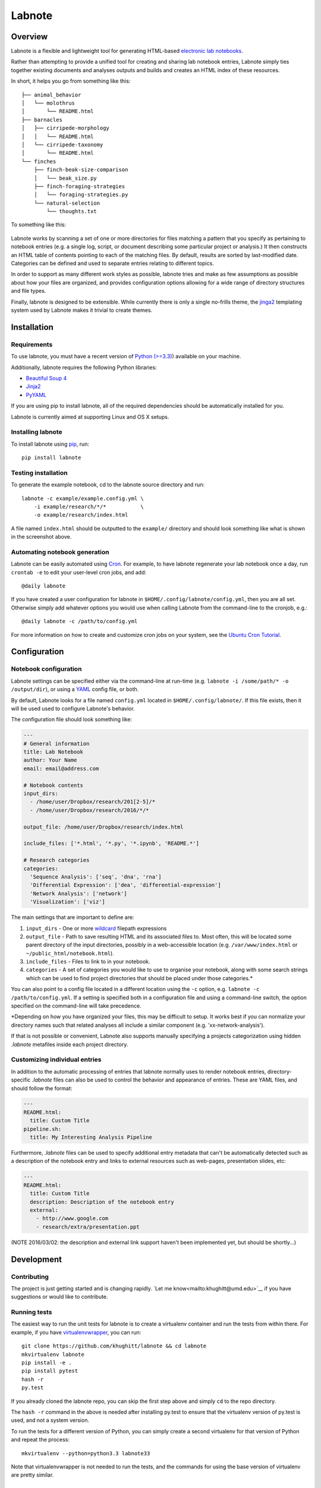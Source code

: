 Labnote
=======

.. image:: https://travis-ci.org/khughitt/labnote.svg?branch=master
    :target: https://travis-ci.org/khughitt/labnote
    :alt: Build Status
.. image:: https://readthedocs.org/projects/labnote/badge/?version=latest
    :target: http://labnote.readthedocs.org/en/latest/?badge=latest
    :alt: Documentation Status

Overview
--------

Labnote is a flexible and lightweight tool for generating
HTML-based `electronic lab
notebooks <https://en.wikipedia.org/wiki/Electronic_lab_notebook>`__.

Rather than attempting to provide a unified tool for creating and sharing lab
notebook entries, Labnote simply ties together existing documents and analyses
outputs and builds and creates an HTML index of these resources.

In short, it helps you go from something like this:

::

    ├── animal_behavior
    │   └── molothrus
    │       └── README.html
    ├── barnacles
    │   ├── cirripede-morphology
    │   │   └── README.html
    │   └── cirripede-taxonomy
    │       └── README.html
    └── finches
        ├── finch-beak-size-comparison
        │   └── beak_size.py
        ├── finch-foraging-strategies
        │   └── foraging-strategies.py
        └── natural-selection
            └── thoughts.txt

To something like this:

.. figure:: docs/images/example_screenshot.png
   :alt: A simple lab notebook

Labnote works by scanning a set of one or more directories for files
matching a pattern that you specify as pertaining to notebook entries
(e.g. a single log, script, or document describing some particular
project or analysis.) It then constructs an HTML table of contents
pointing to each of the matching files. By default, results are sorted
by last-modified date. Categories can be defined and used to separate 
entries relating to different topics.

In order to support as many different work styles as possible, labnote
tries and make as few assumptions as possible about how your files are
organized, and provides configuration options allowing for a wide range of
directory structures and file types.

Finally, labnote is designed to be extensible. While currently there is
only a single no-frills theme, the
`jinga2 <http://jinja.pocoo.org/docs/dev/>`__ templating system used by
Labnote makes it trivial to create themes.

Installation
------------

Requirements
~~~~~~~~~~~~

To use labnote, you must have a recent version of 
`Python (>=3.3) <https://www.python.org/>`__) available on your machine.

Additionally, labnote requires the following Python libraries:

-  `Beautiful Soup 4 <http://www.crummy.com/software/BeautifulSoup/>`__
-  `Jinja2 <http://jinja.pocoo.org/docs/dev/>`__
-  `PyYAML <http://pyyaml.org/>`__

If you are using pip to install labnote, all of the required
dependencies should be automatically installed for you.

Labnote is currently aimed at supporting Linux and OS X setups.

Installing labnote
~~~~~~~~~~~~~~~~~~

To install labnote using
`pip <https://docs.python.org/3.5/installing/index.html>`__, run:

::

    pip install labnote

Testing installation
~~~~~~~~~~~~~~~~~~~~

To generate the example notebook, cd to the labnote source directory and
run:

::

    labnote -c example/example.config.yml \
        -i example/research/*/*           \
        -o example/research/index.html

A file named ``index.html`` should be outputted to the ``example/``
directory and should look something like what is shown in the screenshot
above.

Automating notebook generation
~~~~~~~~~~~~~~~~~~~~~~~~~~~~~~

Labnote can be easily automated using 
`Cron <https://en.wikipedia.org/wiki/Cron>`__. For example, to have labnote
regenerate your lab notebook once a day, run ``crontab -e`` to edit your
user-level cron jobs, and add:

::

    @daily labnote

If you have created a user configuration for labnote in
``$HOME/.config/labnote/config.yml``, then you are all set. Otherwise simply
add whatever options you would use when calling Labnote from the command-line
to the cronjob, e.g.:

::

    @daily labnote -c /path/to/config.yml

For more information on how to create and customize cron jobs on your system,
see the `Ubuntu Cron Tutorial <https://help.ubuntu.com/community/CronHowto>`__.

Configuration
-------------

Notebook configuration
~~~~~~~~~~~~~~~~~~~~~~

Labnote settings can be specified either via the
command-line at run-time (e.g.
``labnote -i /some/path/* -o /output/dir``), or using a
`YAML <http://yaml.org/>`__ config file, or both.

By default, Labnote looks for a file named ``config.yml`` located in
``$HOME/.config/labnote/``. If this file exists, then it will be used
used to configure Labnote's behavior.

The configuration file should look something like:

.. code:: yaml

    ---
    # General information
    title: Lab Notebook
    author: Your Name
    email: email@address.com

    # Notebook contents
    input_dirs:
      - /home/user/Dropbox/research/201[2-5]/*
      - /home/user/Dropbox/research/2016/*/*
      
    output_file: /home/user/Dropbox/research/index.html

    include_files: ['*.html', '*.py', '*.ipynb', 'README.*']

    # Research categories
    categories:
      'Sequence Analysis': ['seq', 'dna', 'rna']
      'Differential Expression': ['dea', 'differential-expression']
      'Network Analysis': ['network']
      'Visualization': ['viz']

The main settings that are important to define are:

1. ``input_dirs`` - One or more
   `wildcard <http://tldp.org/LDP/GNU-Linux-Tools-Summary/html/x11655.htm>`__
   filepath expressions
2. ``output_file`` - Path to save resulting HTML and its associated files
   to. Most often, this will be located some parent directory of the input
   directories, possibly in a web-accessible location (e.g.
   ``/var/www/index.html`` or ``~/public_html/notebook.html``).
3. ``include_files`` - Files to link to in your notebook.
4. ``categories`` - A set of categories you would like to use to
   organise your notebook, along with some search strings which can be
   used to find project directories that should be placed under those
   categories.\*

You can also point to a config file located in a different location
using the ``-c`` option, e.g. ``labnote -c /path/to/config.yml``. If a
setting is specified both in a configuration file and using a
command-line switch, the option specified on the command-line will take
precedence.

\*Depending on how you have organized your files, this may be difficult
to setup. It works best if you can normalize your directory names such
that related analyses all include a similar component (e.g.
'xx-network-analysis').

If that is not possible or convenient, Labnote also supports
manually specifying a projects categorization using hidden `.labnote` metafiles
inside each project directory.

Customizing individual entries
~~~~~~~~~~~~~~~~~~~~~~~~~~~~~~

In addition to the automatic processing of entries that labnote normally uses
to render notebook entries, directory-specific `.labnote` files can also be
used to control the behavior and appearance of entries. These are YAML files,
and should follow the format:

.. code:: yaml

    ---
    README.html:
      title: Custom Title
    pipeline.sh:
      title: My Interesting Analysis Pipeline

Furthermore, `.labnote` files can be used to specify additional entry metadata
that can't be automatically detected such as a description of the notebook
entry and links to external resources such as web-pages, presentation slides, 
etc:

.. code:: yaml

    ---
    README.html:
      title: Custom Title
      description: Description of the notebook entry
      external:
        - http://www.google.com
        - research/extra/presentation.ppt

(NOTE 2016/03/02: the description and external link support haven't been implemented yet,
but should be shortly...)

Development
-----------

Contributing
~~~~~~~~~~~~

The project is just getting started and is changing rapidly.
`Let me know<mailto:khughitt@umd.edu>`__ if you have suggestions or
would like to contribute.

Running tests
~~~~~~~~~~~~~

The easiest way to run the unit tests for labnote is to create a
virtualenv container and run the tests from within there. For example,
if you have
`virtualenvwrapper <https://virtualenvwrapper.readthedocs.org/en/latest/>`__,
you can run:

::

    git clone https://github.com/khughitt/labnote && cd labnote
    mkvirtualenv labnote
    pip install -e .
    pip install pytest
    hash -r
    py.test

If you already cloned the labnote repo, you can skip the first step
above and simply ``cd`` to the repo directory.

The ``hash -r`` command in the above is needed after installing py.test
to ensure that the virtualenv version of py.test is used, and not a
system version.

To run the tests for a different version of Python, you can simply
create a second virtualenv for that version of Python and repeat the
process:

::

    mkvirtualenv --python=python3.3 labnote33

Note that virtualenvwrapper is not needed to run the tests, and the
commands for using the base version of virtualenv are pretty similar.

TODO
~~~~

Things to be added...

- Should entries be added via .labnote files, even if they aren't detected in
  the search paths? If so, may want to first add entries as-is, and then in a
  second round, scan for .labnote files and update affected entries / add new
  ones.
- Switch to regexes for search path? (more flexible, but less simple...)
- Add option to automatically generate README.html files for each README.md
  found (check last modified date to determine whether file should be
  regenerated.)
- Check for git revision and link to repo if on Github
- Add option to show short git commit hashes next to entries which associated
  with repos.
- Allow sorting of categories by order in settings (default), name, or
  date-modified.
- Add option to show entries in a "journal mode" with all entries displayed
  together, sorted from most recent to oldest. Category divisions can either be
  hidden entirely, or displayed as (colored) tags to the right side of the
  entry titles.
- Validate config file before running; print out warning messages for missing
  images.

.. |Build Status| image:: https://travis-ci.org/khughitt/labnote.svg?branch=master
   :target: https://travis-ci.org/khughitt/labnote

